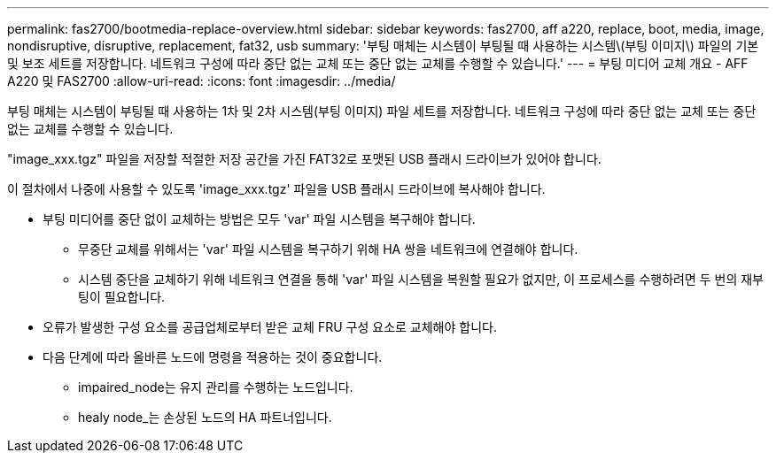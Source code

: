 ---
permalink: fas2700/bootmedia-replace-overview.html 
sidebar: sidebar 
keywords: fas2700, aff a220, replace, boot, media, image, nondisruptive, disruptive, replacement, fat32, usb 
summary: '부팅 매체는 시스템이 부팅될 때 사용하는 시스템\(부팅 이미지\) 파일의 기본 및 보조 세트를 저장합니다. 네트워크 구성에 따라 중단 없는 교체 또는 중단 없는 교체를 수행할 수 있습니다.' 
---
= 부팅 미디어 교체 개요 - AFF A220 및 FAS2700
:allow-uri-read: 
:icons: font
:imagesdir: ../media/


[role="lead"]
부팅 매체는 시스템이 부팅될 때 사용하는 1차 및 2차 시스템(부팅 이미지) 파일 세트를 저장합니다. 네트워크 구성에 따라 중단 없는 교체 또는 중단 없는 교체를 수행할 수 있습니다.

"image_xxx.tgz" 파일을 저장할 적절한 저장 공간을 가진 FAT32로 포맷된 USB 플래시 드라이브가 있어야 합니다.

이 절차에서 나중에 사용할 수 있도록 'image_xxx.tgz' 파일을 USB 플래시 드라이브에 복사해야 합니다.

* 부팅 미디어를 중단 없이 교체하는 방법은 모두 'var' 파일 시스템을 복구해야 합니다.
+
** 무중단 교체를 위해서는 'var' 파일 시스템을 복구하기 위해 HA 쌍을 네트워크에 연결해야 합니다.
** 시스템 중단을 교체하기 위해 네트워크 연결을 통해 'var' 파일 시스템을 복원할 필요가 없지만, 이 프로세스를 수행하려면 두 번의 재부팅이 필요합니다.


* 오류가 발생한 구성 요소를 공급업체로부터 받은 교체 FRU 구성 요소로 교체해야 합니다.
* 다음 단계에 따라 올바른 노드에 명령을 적용하는 것이 중요합니다.
+
** impaired_node는 유지 관리를 수행하는 노드입니다.
** healy node_는 손상된 노드의 HA 파트너입니다.



